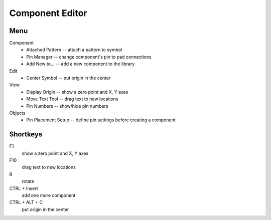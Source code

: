Component Editor
================

Menu
----
Component
    * Attached Pattern -- attach a pattern to symbol
    * Pin Manager -- change component's pin to pad connections
    * Add New to... -- add a new component to the library
Edit
    * Center Symbol -- put origin in the center
View
    * Display Origin -- show a zero point and X, Y axes
    * Move Text Tool -- drag text to new locations
    * Pin Numbers -- show/hide pin numbers
Objects
    * Pin Placement Setup --  define pin settings before creating a component

Shortkeys
---------
F1 
    show a zero point and X, Y axes
F10
    drag text to new locations
R
    rotate
CTRL + Insert
    add one more component
CTRL + ALT + C
    put origin in the center
    